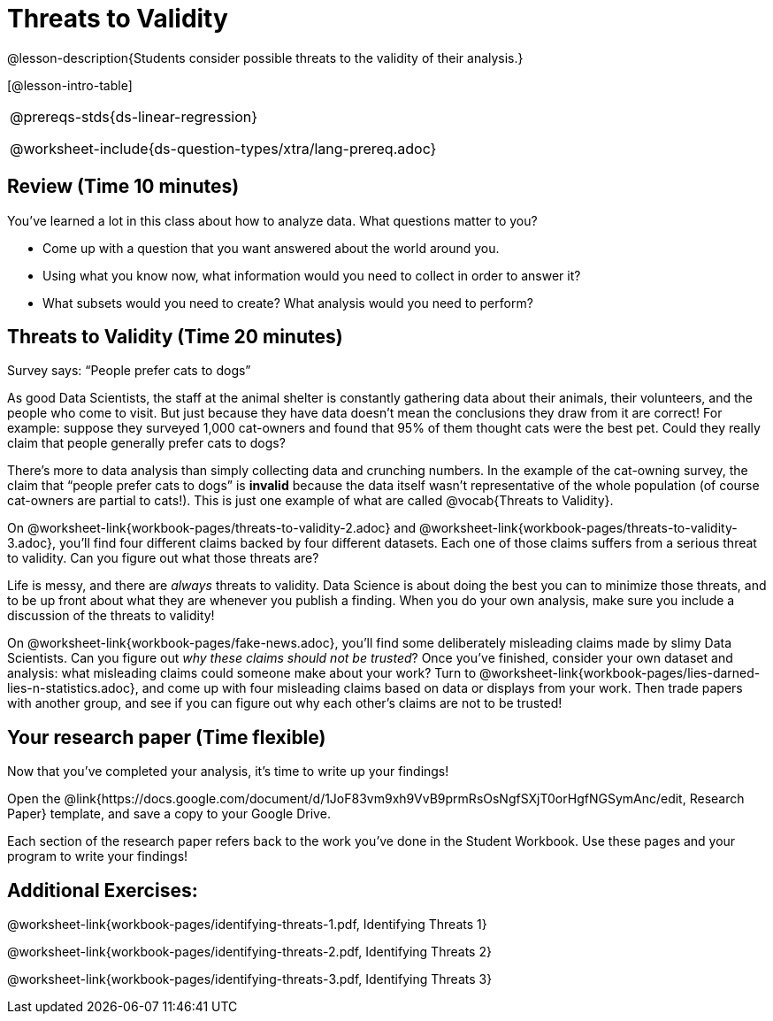= Threats to Validity

@lesson-description{Students consider possible threats to the
validity of their analysis.}

[@lesson-intro-table]
|===
@prereqs-stds{ds-linear-regression}

@worksheet-include{ds-question-types/xtra/lang-prereq.adoc}
|===

== Review (Time 10 minutes)

You’ve learned a lot in this class about how to analyze data.
What questions matter to you?

- Come up with a question that you want answered about the world
  around you.
- Using what you know now, what information would you need to
  collect in order to answer it?
- What subsets would you need to create? What analysis would you
  need to perform?

== Threats to Validity (Time 20 minutes)

[.lesson-point]
Survey says: “People prefer cats to dogs”

As good Data Scientists, the staff at the animal shelter is
constantly gathering data about their animals, their volunteers,
and the people who come to visit. But just because they have data
doesn’t mean the conclusions they draw from it are correct! For
example: suppose they surveyed 1,000 cat-owners and found that
95% of them thought cats were the best pet. Could they really
claim that people generally prefer cats to dogs?

////
Have students share back what they think. The issue here is that cat-owners are not a representative sample of the population, so the claim is invalid.
////

There’s more to data analysis than simply collecting data and
crunching numbers. In the example of the cat-owning survey, the
claim that “people prefer cats to dogs” is *invalid* because the
data itself wasn’t representative of the whole population (of
course cat-owners are partial to cats!). This is just one example
of what are called @vocab{Threats to Validity}.

On @worksheet-link{workbook-pages/threats-to-validity-2.adoc} and
@worksheet-link{workbook-pages/threats-to-validity-3.adoc},
you’ll find four different claims backed by four different
datasets. Each one of those claims suffers from a serious threat
to validity. Can you figure out what those threats are?

////
Give students time to discuss and share back. Answers: The
dog-park survey is not a random sample, the dogs are friendlier
towards whomever is giving them food, etc.
////

Life is messy, and there are _always_ threats to validity. Data
Science is about doing the best you can to minimize those
threats, and to be up front about what they are whenever you
publish a finding. When you do your own analysis, make sure you
include a discussion of the threats to validity!

On @worksheet-link{workbook-pages/fake-news.adoc}, you’ll find
some deliberately misleading claims made by slimy Data
Scientists. Can you figure out _why these claims should not be
trusted_? Once you’ve finished, consider your own dataset and
analysis: what misleading claims could someone make about your
work? Turn to
@worksheet-link{workbook-pages/lies-darned-lies-n-statistics.adoc},
and come up with four misleading claims based on data or displays
from your work. Then trade papers with another group, and see if
you can figure out why each other’s claims are not to be trusted!

== Your research paper (Time flexible)

Now that you’ve completed your analysis, it’s time to write up your findings!

[.lesson-instruction]
Open the
@link{https://docs.google.com/document/d/1JoF83vm9xh9VvB9prmRsOsNgfSXjT0orHgfNGSymAnc/edit,
Research Paper} template, and save a copy to your Google Drive.

Each section of the research paper refers back to the work you’ve
done in the Student Workbook. Use these pages and your program to
write your findings!

== Additional Exercises:

@worksheet-link{workbook-pages/identifying-threats-1.pdf, Identifying Threats 1}

@worksheet-link{workbook-pages/identifying-threats-2.pdf, Identifying Threats 2}

@worksheet-link{workbook-pages/identifying-threats-3.pdf, Identifying Threats 3}

